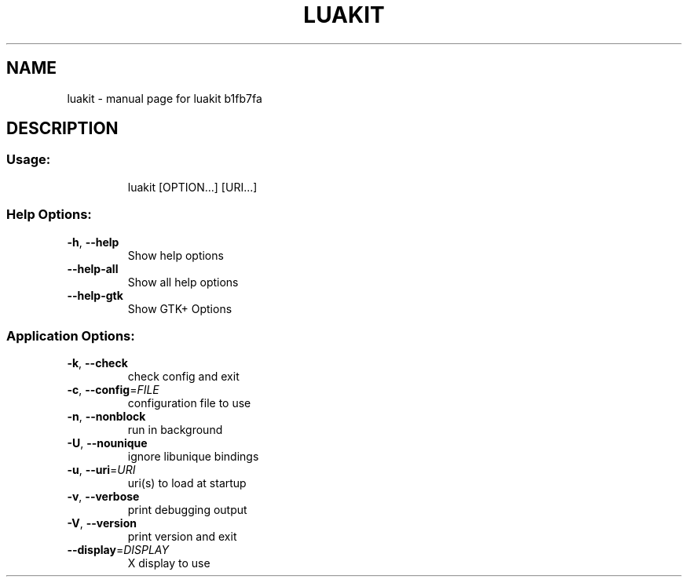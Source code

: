 .\" DO NOT MODIFY THIS FILE!  It was generated by help2man 1.38.2.
.TH LUAKIT "1" "February 2012" "luakit b1fb7fa" "User Commands"
.SH NAME
luakit \- manual page for luakit b1fb7fa
.SH DESCRIPTION
.SS "Usage:"
.IP
luakit [OPTION...] [URI...]
.SS "Help Options:"
.TP
\fB\-h\fR, \fB\-\-help\fR
Show help options
.TP
\fB\-\-help\-all\fR
Show all help options
.TP
\fB\-\-help\-gtk\fR
Show GTK+ Options
.SS "Application Options:"
.TP
\fB\-k\fR, \fB\-\-check\fR
check config and exit
.TP
\fB\-c\fR, \fB\-\-config\fR=\fIFILE\fR
configuration file to use
.TP
\fB\-n\fR, \fB\-\-nonblock\fR
run in background
.TP
\fB\-U\fR, \fB\-\-nounique\fR
ignore libunique bindings
.TP
\fB\-u\fR, \fB\-\-uri\fR=\fIURI\fR
uri(s) to load at startup
.TP
\fB\-v\fR, \fB\-\-verbose\fR
print debugging output
.TP
\fB\-V\fR, \fB\-\-version\fR
print version and exit
.TP
\fB\-\-display\fR=\fIDISPLAY\fR
X display to use
